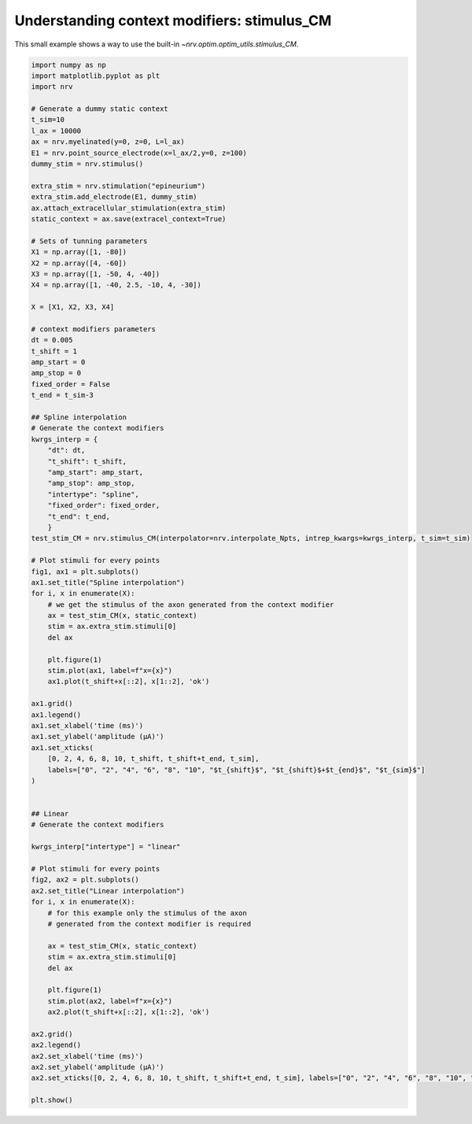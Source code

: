 
.. DO NOT EDIT.
.. THIS FILE WAS AUTOMATICALLY GENERATED BY SPHINX-GALLERY.
.. TO MAKE CHANGES, EDIT THE SOURCE PYTHON FILE:
.. "examples/optim/o02_stimulus_CM.py"
.. LINE NUMBERS ARE GIVEN BELOW.

.. only:: html

    .. note::
        :class: sphx-glr-download-link-note

        :ref:`Go to the end <sphx_glr_download_examples_optim_o02_stimulus_CM.py>`
        to download the full example code.

.. rst-class:: sphx-glr-example-title

.. _sphx_glr_examples_optim_o02_stimulus_CM.py:


Understanding context modifiers: **stimulus_CM**
================================================

This small example shows a way to use the built-in `~nrv.optim.optim_utils.stimulus_CM`.

.. seealso::
    :doc:`users' guide <../../usersguide/optimization>` 

.. GENERATED FROM PYTHON SOURCE LINES 10-105



.. rst-class:: sphx-glr-horizontal


    *

      .. image-sg:: /examples/optim/images/sphx_glr_o02_stimulus_CM_001.png
         :alt: Spline interpolation
         :srcset: /examples/optim/images/sphx_glr_o02_stimulus_CM_001.png
         :class: sphx-glr-multi-img

    *

      .. image-sg:: /examples/optim/images/sphx_glr_o02_stimulus_CM_002.png
         :alt: Linear interpolation
         :srcset: /examples/optim/images/sphx_glr_o02_stimulus_CM_002.png
         :class: sphx-glr-multi-img





.. code-block:: Python


    import numpy as np
    import matplotlib.pyplot as plt
    import nrv

    # Generate a dummy static context
    t_sim=10
    l_ax = 10000
    ax = nrv.myelinated(y=0, z=0, L=l_ax)
    E1 = nrv.point_source_electrode(x=l_ax/2,y=0, z=100)
    dummy_stim = nrv.stimulus()

    extra_stim = nrv.stimulation("epineurium")
    extra_stim.add_electrode(E1, dummy_stim)
    ax.attach_extracellular_stimulation(extra_stim)
    static_context = ax.save(extracel_context=True)

    # Sets of tunning parameters
    X1 = np.array([1, -80])
    X2 = np.array([4, -60])
    X3 = np.array([1, -50, 4, -40])
    X4 = np.array([1, -40, 2.5, -10, 4, -30])

    X = [X1, X2, X3, X4]

    # context modifiers parameters
    dt = 0.005
    t_shift = 1
    amp_start = 0
    amp_stop = 0
    fixed_order = False
    t_end = t_sim-3

    ## Spline interpolation
    # Generate the context modifiers
    kwrgs_interp = {
        "dt": dt,
        "t_shift": t_shift,
        "amp_start": amp_start,
        "amp_stop": amp_stop,
        "intertype": "spline",
        "fixed_order": fixed_order,
        "t_end": t_end,
        }
    test_stim_CM = nrv.stimulus_CM(interpolator=nrv.interpolate_Npts, intrep_kwargs=kwrgs_interp, t_sim=t_sim)

    # Plot stimuli for every points
    fig1, ax1 = plt.subplots()
    ax1.set_title("Spline interpolation")
    for i, x in enumerate(X):
        # we get the stimulus of the axon generated from the context modifier
        ax = test_stim_CM(x, static_context)
        stim = ax.extra_stim.stimuli[0]
        del ax

        plt.figure(1)
        stim.plot(ax1, label=f"x={x}")
        ax1.plot(t_shift+x[::2], x[1::2], 'ok')

    ax1.grid()
    ax1.legend()
    ax1.set_xlabel('time (ms)')
    ax1.set_ylabel('amplitude (µA)')
    ax1.set_xticks(
        [0, 2, 4, 6, 8, 10, t_shift, t_shift+t_end, t_sim],
        labels=["0", "2", "4", "6", "8", "10", "$t_{shift}$", "$t_{shift}$+$t_{end}$", "$t_{sim}$"]
    )


    ## Linear
    # Generate the context modifiers

    kwrgs_interp["intertype"] = "linear"

    # Plot stimuli for every points
    fig2, ax2 = plt.subplots()
    ax2.set_title("Linear interpolation")
    for i, x in enumerate(X):
        # for this example only the stimulus of the axon
        # generated from the context modifier is required

        ax = test_stim_CM(x, static_context)
        stim = ax.extra_stim.stimuli[0]
        del ax

        plt.figure(1)
        stim.plot(ax2, label=f"x={x}")
        ax2.plot(t_shift+x[::2], x[1::2], 'ok')

    ax2.grid()
    ax2.legend()
    ax2.set_xlabel('time (ms)')
    ax2.set_ylabel('amplitude (µA)')
    ax2.set_xticks([0, 2, 4, 6, 8, 10, t_shift, t_shift+t_end, t_sim], labels=["0", "2", "4", "6", "8", "10", "$t_{shift}$", "$t_{shift}$+$t_{end}$", "$t_{sim}$"])

    plt.show()

.. rst-class:: sphx-glr-timing

   **Total running time of the script:** (0 minutes 0.225 seconds)


.. _sphx_glr_download_examples_optim_o02_stimulus_CM.py:

.. only:: html

  .. container:: sphx-glr-footer sphx-glr-footer-example

    .. container:: sphx-glr-download sphx-glr-download-jupyter

      :download:`Download Jupyter notebook: o02_stimulus_CM.ipynb <o02_stimulus_CM.ipynb>`

    .. container:: sphx-glr-download sphx-glr-download-python

      :download:`Download Python source code: o02_stimulus_CM.py <o02_stimulus_CM.py>`

    .. container:: sphx-glr-download sphx-glr-download-zip

      :download:`Download zipped: o02_stimulus_CM.zip <o02_stimulus_CM.zip>`
